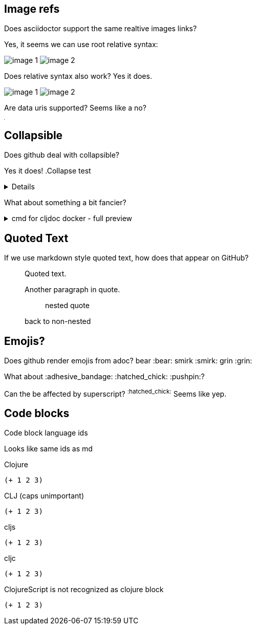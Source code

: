 
== Image refs
Does asciidoctor support the same realtive images links?

Yes, it seems we can use root relative syntax:

image:/images/img1/image1.png[image 1]
image:/images/img2/image2.png[image 2]

Does relative syntax also work? Yes it does.

image:../../../images/img1/image1.png[image 1]
image:../../../images/img2/image2.png[image 2]

Are data uris supported? Seems like a no?

image:data:image/gif;base64,R0lGODlhAQABAIAAAAUEBAAAACwAAAAAAQABAAACAkQBADs=[Dot]

== Collapsible

Does github deal with collapsible?

Yes it does!
.Collapse test
[%collapsible]
====
hello
====

What about something a bit fancier?

.cmd for cljdoc docker - full preview
[%collapsible]
====
=====
[source,shell,subs="verbatim,attributes"]
----
docker run --rm \
  --volume "$HOME/.m2:/root/.m2" \
  --volume /tmp/cljdoc:/app/data \
  --entrypoint clojure \
  cljdoc/cljdoc -A:cli ingest \
    --project {example-project-coords} \
    --version {example-project-version} \
    --git {example-project-import-url} \
    --rev $(git rev-parse HEAD)
----
Where (update values as appropriate):

* `{example-project-version}` is the version of {example-project-name} published to your local maven repository.
* `{example-project-import-url-esc}` is the GitHub URL for {example-project-name}, update if you have forked the repo.
=====
====

== Quoted Text

If we use markdown style quoted text, how does that appear on GitHub?

> Quoted text.
>
> Another paragraph in quote.
>
> > nested quote
>
> back to non-nested

== Emojis?

Does github render emojis from adoc? bear :bear: smirk :smirk: grin :grin:

What about :adhesive_bandage: :hatched_chick: :pushpin:?

Can the be affected by superscript? ^:hatched_chick:^ Seems like yep.


== Code blocks

Code block language ids

Looks like same ids as md

Clojure
[source,Clojure]
----
(+ 1 2 3)
----

CLJ (caps unimportant)
[source,CLJ]
----
(+ 1 2 3)
----

cljs
[source,cljs]
----
(+ 1 2 3)
----

cljc
[source,cljc]
----
(+ 1 2 3)
----

ClojureScript is not recognized as clojure block
[source,ClojureScript]
----
(+ 1 2 3)
----
